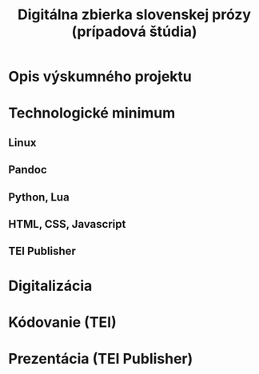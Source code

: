 #+TITLE: Digitálna zbierka slovenskej prózy (prípadová štúdia)

* Opis výskumného projektu
* Technologické minimum
** Linux
** Pandoc
** Python, Lua
** HTML, CSS, Javascript
** TEI Publisher
* Digitalizácia
* Kódovanie (TEI)
* Prezentácia (TEI Publisher)
